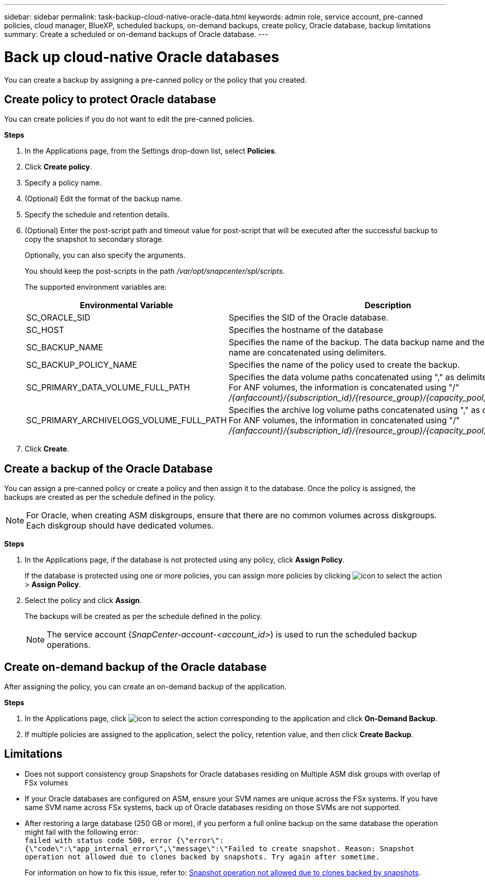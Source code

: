 ---
sidebar: sidebar
permalink: task-backup-cloud-native-oracle-data.html
keywords: admin role, service account, pre-canned policies, cloud manager, BlueXP, scheduled backups, on-demand backups, create policy, Oracle database, backup limitations
summary: Create a scheduled or on-demand backups of Oracle database.
---

= Back up cloud-native Oracle databases
:hardbreaks:
:nofooter:
:icons: font
:linkattrs:
:imagesdir: ./media/

[.lead]
You can create a backup by assigning a pre-canned policy or the policy that you created.

== Create policy to protect Oracle database

You can create policies if you do not want to edit the pre-canned policies.

*Steps*

. In the Applications page, from the Settings drop-down list, select *Policies*.
. Click *Create policy*.
. Specify a policy name.
. (Optional) Edit the format of the backup name.
. Specify the schedule and retention details.
. (Optional) Enter the post-script path and timeout value for post-script that will be executed after the successful backup to copy the snapshot to secondary storage.
+
Optionally, you can also specify the arguments.
+
You should keep the post-scripts in the path _/var/opt/snapcenter/spl/scripts_.
+
The supported environment variables are:
+
|===
| Environmental Variable | Description

a|
SC_ORACLE_SID
a|
Specifies the SID of the Oracle database.
a|
SC_HOST
a|
Specifies the hostname of the database
a|
SC_BACKUP_NAME
a|
Specifies the name of the backup. The data backup name and the log backup name are concatenated using delimiters.
a|
SC_BACKUP_POLICY_NAME
a|
Specifies the name of the policy used to create the backup.
a|
SC_PRIMARY_DATA_VOLUME_FULL_PATH
a|
Specifies the data volume paths concatenated using "," as delimiter.
For ANF volumes, the information is concatenated using "/"
_/{anfaccount}/{subscription_id}/{resource_group}/{capacity_pool}/{volumename}_
a|
SC_PRIMARY_ARCHIVELOGS_VOLUME_FULL_PATH
a|
Specifies the archive log volume paths concatenated using "," as delimiter.
For ANF volumes, the information in concatenated using "/"
_/{anfaccount}/{subscription_id}/{resource_group}/{capacity_pool}/{volumename}_
|===

. Click *Create*.

== Create a backup of the Oracle Database

You can assign a pre-canned policy or create a policy and then assign it to the database. Once the policy is assigned, the backups are created as per the schedule defined in the policy.

NOTE: For Oracle, when creating ASM diskgroups, ensure that there are no common volumes across diskgroups. Each diskgroup should have dedicated volumes.

*Steps*

. In the Applications page, if the database is not protected using any policy, click *Assign Policy*.
+
If the database is protected using one or more policies, you can assign more policies by clicking image:icon-action.png[icon to select the action] > *Assign Policy*.
. Select the policy and click *Assign*.
+
The backups will be created as per the schedule defined in the policy.
+
NOTE: The service account (_SnapCenter-account-<account_id>_) is used to run the scheduled backup operations.

== Create on-demand backup of the Oracle database

After assigning the policy, you can create an on-demand backup of the application.

*Steps*

. In the Applications page, click image:icon-action.png[icon to select the action] corresponding to the application and click *On-Demand Backup*.
. If multiple policies are assigned to the application, select the policy, retention value, and then click *Create Backup*.

== Limitations

* Does not support consistency group Snapshots for Oracle databases residing on Multiple ASM disk groups with overlap of FSx volumes
* If your Oracle databases are configured on ASM, ensure your SVM names are unique across the FSx systems. If you have same SVM name across FSx systems, back up of Oracle databases residing on those SVMs are not supported.
* After restoring a large database (250 GB or more), if you perform a full online backup on the same database the operation might fail with the following error:
 `failed with status code 500, error {\"error\":{\"code\":\"app_internal_error\",\"message\":\"Failed to create snapshot. Reason: Snapshot operation not allowed due to clones backed by snapshots. Try again after sometime.`
+
For information on how to fix this issue, refer to: https://kb.netapp.com/Advice_and_Troubleshooting/Data_Storage_Software/ONTAP_OS/Snapshot_operation_not_allowed_due_to_clones_backed_by_snapshots[Snapshot operation not allowed due to clones backed by snapshots].